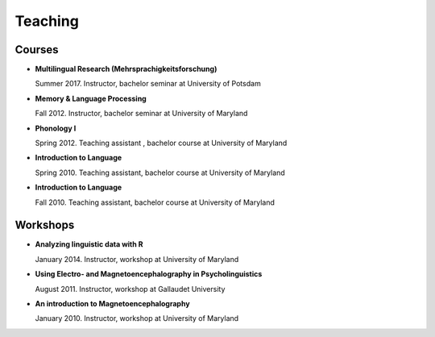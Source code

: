Teaching
########


Courses 
-------------------

.. class:: default


- **Multilingual Research (Mehrsprachigkeitsforschung)**

  Summer 2017. Instructor, bachelor seminar at University of Potsdam


- **Memory & Language Processing**

  Fall 2012. Instructor, bachelor seminar at University of Maryland


- **Phonology I**

  Spring 2012. Teaching assistant , bachelor course at University of Maryland


- **Introduction to Language** 

  Spring 2010. Teaching assistant, bachelor course at University of Maryland


- **Introduction to Language**

  Fall 2010. Teaching assistant, bachelor course at University of Maryland


Workshops
-------------------

.. class:: default


- **Analyzing linguistic data with R**

  January 2014. Instructor, workshop at University of Maryland


- **Using Electro- and Magnetoencephalography in Psycholinguistics**

  August 2011. Instructor, workshop at Gallaudet University


- **An introduction to Magnetoencephalography**

  January 2010. Instructor, workshop at University of Maryland



